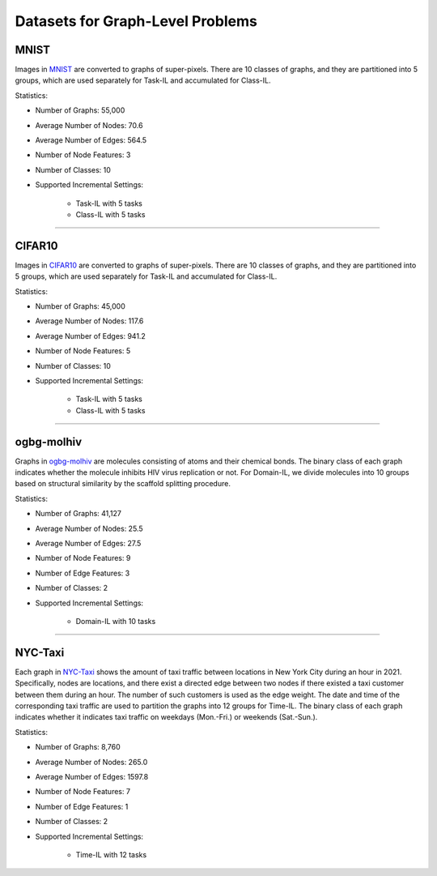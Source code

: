 Datasets for Graph-Level Problems
===================================

----------
MNIST
----------
Images in `MNIST <https://pytorch-geometric.readthedocs.io/en/latest/modules/datasets.html#torch_geometric.datasets.GNNBenchmarkDataset>`_ are converted to
graphs of super-pixels. There are 10 classes of graphs, and they are partitioned into 5 groups,
which are used separately for Task-IL and accumulated for Class-IL.

Statistics:

- Number of Graphs: 55,000
- Average Number of Nodes: 70.6
- Average Number of Edges: 564.5
- Number of Node Features: 3
- Number of Classes: 10
- Supported Incremental Settings:
   
   + Task-IL with 5 tasks
   + Class-IL with 5 tasks


-----

----------
CIFAR10
----------
Images in `CIFAR10 <https://pytorch-geometric.readthedocs.io/en/latest/modules/datasets.html#torch_geometric.datasets.GNNBenchmarkDataset>`_ are converted to
graphs of super-pixels. There are 10 classes of graphs, and they are partitioned into 5 groups,
which are used separately for Task-IL and accumulated for Class-IL.

Statistics:

- Number of Graphs: 45,000
- Average Number of Nodes: 117.6
- Average Number of Edges: 941.2
- Number of Node Features: 5
- Number of Classes: 10
- Supported Incremental Settings:
   
   + Task-IL with 5 tasks
   + Class-IL with 5 tasks

-----

------------
ogbg-molhiv
------------

Graphs in  `ogbg-molhiv <https://ogb.stanford.edu/docs/graphprop/#ogbg-mol>`_ are molecules
consisting of atoms and their chemical bonds. The binary class of each graph indicates whether
the molecule inhibits HIV virus replication or not. For Domain-IL, we divide molecules into 10
groups based on structural similarity by the scaffold splitting procedure.

Statistics:

- Number of Graphs: 41,127
- Average Number of Nodes: 25.5
- Average Number of Edges: 27.5
- Number of Node Features: 9
- Number of Edge Features: 3
- Number of Classes: 2
- Supported Incremental Settings:
   
   + Domain-IL with 10 tasks
   
   
-----

----------
NYC-Taxi
----------

Each graph in `NYC-Taxi <https://www1.nyc.gov/site/tlc/about/tlc-trip-record-data.page>`_ shows the amount of taxi traffic between locations in New York City
during an hour in 2021. Specifically, nodes are locations, and there exist a directed edge between
two nodes if there existed a taxi customer between them during an hour. The number of such
customers is used as the edge weight. The date and time of the corresponding taxi traffic are
used to partition the graphs into 12 groups for Time-IL. The binary class of each graph indicates
whether it indicates taxi traffic on weekdays (Mon.-Fri.) or weekends (Sat.-Sun.).

Statistics:

- Number of Graphs: 8,760
- Average Number of Nodes: 265.0
- Average Number of Edges: 1597.8 
- Number of Node Features: 7
- Number of Edge Features: 1
- Number of Classes: 2
- Supported Incremental Settings:
   
   + Time-IL with 12 tasks
